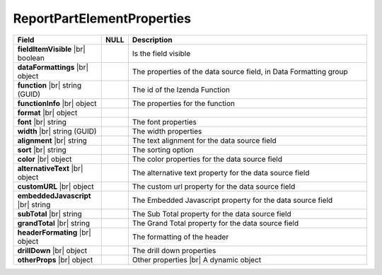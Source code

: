 
============================
ReportPartElementProperties
============================

.. list-table::
   :header-rows: 1
   :widths: 25 5 70

   *  -  Field
      -  NULL
      -  Description
   *  -  **fieldItemVisible** |br|
         boolean
      -
      -  Is the field visible
   *  -  **dataFormattings** |br|
         object
      -
      -  The properties of the data source field, in Data Formatting group
   *  -  .. container:: lpad2

            **function** |br|
            string (GUID)
      -
      -  The id of the Izenda Function
   *  -  .. container:: lpad2

            **functionInfo** |br|
            object
      -
      -  The properties for the function
   *  -  .. container:: lpad2

            **format** |br|
            object
      -
      -  
   *  -  .. container:: lpad2

            **font** |br|
            string
      -
      -  The font properties
   *  -  .. container:: lpad2

            **width** |br|
            string (GUID)
      -
      -  The width properties
   *  -  .. container:: lpad2

            **alignment** |br|
            string
      -
      -  The text alignment for the data source field
   *  -  .. container:: lpad2

            **sort** |br|
            string
      -
      -  The sorting option
   *  -  .. container:: lpad2

            **color** |br|
            object
      -
      -  The color properties for the data source field
   *  -  .. container:: lpad2

            **alternativeText** |br|
            object
      -
      -  The alternative text property for the data source field
   *  -  .. container:: lpad2

            **customURL** |br|
            object
      -
      -  The custom url property for the data source field
   *  -  .. container:: lpad2

            **embeddedJavascript** |br|
            string
      -
      -  The Embedded Javascript property for the data source field
   *  -  .. container:: lpad2

            **subTotal** |br|
            string
      -
      -  The Sub Total property for the data source field
   *  -  .. container:: lpad2

            **grandTotal** |br|
            string
      -
      -  The Grand Total property for the data source field
   *  -  **headerFormating** |br|
         object
      -
      -  The formatting of the header
   *  -  **drillDown** |br|
         object
      -
      -  The drill down properties
   *  -  **otherProps** |br|
         object
      -
      -  Other properties |br|
         A dynamic object
